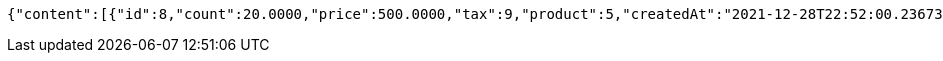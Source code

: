 [source,options="nowrap"]
----
{"content":[{"id":8,"count":20.0000,"price":500.0000,"tax":9,"product":5,"createdAt":"2021-12-28T22:52:00.236730","updatedAt":"2021-12-28T22:52:00.236744"}],"pageable":{"sort":{"empty":true,"sorted":false,"unsorted":true},"offset":0,"pageNumber":0,"pageSize":2,"paged":true,"unpaged":false},"totalPages":1,"totalElements":1,"last":true,"size":2,"number":0,"sort":{"empty":true,"sorted":false,"unsorted":true},"numberOfElements":1,"first":true,"empty":false}
----
